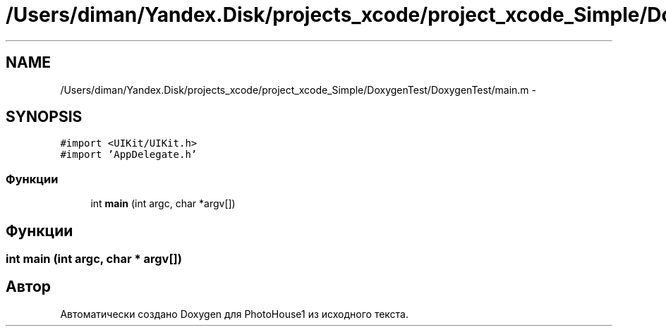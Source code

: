 .TH "/Users/diman/Yandex.Disk/projects_xcode/project_xcode_Simple/DoxygenTest/DoxygenTest/main.m" 3 "Пн 27 Июл 2015" "Version 1.7 (17)" "PhotoHouse1" \" -*- nroff -*-
.ad l
.nh
.SH NAME
/Users/diman/Yandex.Disk/projects_xcode/project_xcode_Simple/DoxygenTest/DoxygenTest/main.m \- 
.SH SYNOPSIS
.br
.PP
\fC#import <UIKit/UIKit\&.h>\fP
.br
\fC#import 'AppDelegate\&.h'\fP
.br

.SS "Функции"

.in +1c
.ti -1c
.RI "int \fBmain\fP (int argc, char *argv[])"
.br
.in -1c
.SH "Функции"
.PP 
.SS "int main (int argc, char * argv[])"

.SH "Автор"
.PP 
Автоматически создано Doxygen для PhotoHouse1 из исходного текста\&.
